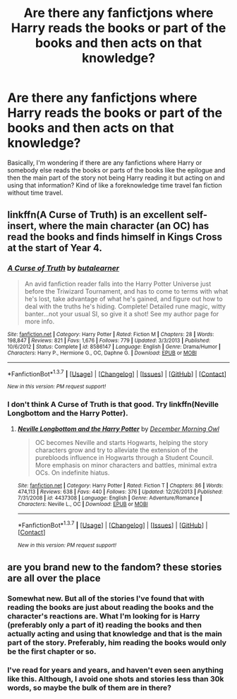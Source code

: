 #+TITLE: Are there any fanfictjons where Harry reads the books or part of the books and then acts on that knowledge?

* Are there any fanfictjons where Harry reads the books or part of the books and then acts on that knowledge?
:PROPERTIES:
:Author: RealityWanderer
:Score: 10
:DateUnix: 1462321817.0
:DateShort: 2016-May-04
:FlairText: Request
:END:
Basically, I'm wondering if there are any fanfictions where Harry or somebody else reads the books or parts of the books like the epilogue and then the main part of the story not being Harry reading it but acting on and using that information? Kind of like a foreknowledge time travel fan fiction without time travel.


** linkffn(A Curse of Truth) is an excellent self-insert, where the main character (an OC) has read the books and finds himself in Kings Cross at the start of Year 4.
:PROPERTIES:
:Author: Ember_Rising
:Score: 3
:DateUnix: 1462333259.0
:DateShort: 2016-May-04
:END:

*** [[http://www.fanfiction.net/s/8586147/1/][*/A Curse of Truth/*]] by [[https://www.fanfiction.net/u/4024547/butalearner][/butalearner/]]

#+begin_quote
  An avid fanfiction reader falls into the Harry Potter Universe just before the Triwizard Tournament, and has to come to terms with what he's lost, take advantage of what he's gained, and figure out how to deal with the truths he's hiding. Complete! Detailed rune magic, witty banter...not your usual SI, so give it a shot! See my author page for more info.
#+end_quote

^{/Site/: [[http://www.fanfiction.net/][fanfiction.net]] *|* /Category/: Harry Potter *|* /Rated/: Fiction M *|* /Chapters/: 28 *|* /Words/: 198,847 *|* /Reviews/: 821 *|* /Favs/: 1,676 *|* /Follows/: 779 *|* /Updated/: 3/3/2013 *|* /Published/: 10/6/2012 *|* /Status/: Complete *|* /id/: 8586147 *|* /Language/: English *|* /Genre/: Drama/Humor *|* /Characters/: Harry P., Hermione G., OC, Daphne G. *|* /Download/: [[http://www.p0ody-files.com/ff_to_ebook/ffn-bot/index.php?id=8586147&source=ff&filetype=epub][EPUB]] or [[http://www.p0ody-files.com/ff_to_ebook/ffn-bot/index.php?id=8586147&source=ff&filetype=mobi][MOBI]]}

--------------

*FanfictionBot*^{1.3.7} *|* [[[https://github.com/tusing/reddit-ffn-bot/wiki/Usage][Usage]]] | [[[https://github.com/tusing/reddit-ffn-bot/wiki/Changelog][Changelog]]] | [[[https://github.com/tusing/reddit-ffn-bot/issues/][Issues]]] | [[[https://github.com/tusing/reddit-ffn-bot/][GitHub]]] | [[[https://www.reddit.com/message/compose?to=%2Fu%2Ftusing][Contact]]]

^{/New in this version: PM request support!/}
:PROPERTIES:
:Author: FanfictionBot
:Score: 2
:DateUnix: 1462333307.0
:DateShort: 2016-May-04
:END:


*** I don't think A Curse of Truth is that good. Try linkffn(Neville Longbottom and the Harry Potter).
:PROPERTIES:
:Author: technoninja1
:Score: 1
:DateUnix: 1462375149.0
:DateShort: 2016-May-04
:END:

**** [[http://www.fanfiction.net/s/4437308/1/][*/Neville Longbottom and the Harry Potter/*]] by [[https://www.fanfiction.net/u/254022/December-Morning-Owl][/December Morning Owl/]]

#+begin_quote
  OC becomes Neville and starts Hogwarts, helping the story characters grow and try to alleviate the extension of the purebloods influence in Hogwarts through a Student Council. More emphasis on minor characters and battles, minimal extra OCs. On indefinite hiatus.
#+end_quote

^{/Site/: [[http://www.fanfiction.net/][fanfiction.net]] *|* /Category/: Harry Potter *|* /Rated/: Fiction T *|* /Chapters/: 86 *|* /Words/: 474,113 *|* /Reviews/: 638 *|* /Favs/: 440 *|* /Follows/: 376 *|* /Updated/: 12/26/2013 *|* /Published/: 7/31/2008 *|* /id/: 4437308 *|* /Language/: English *|* /Genre/: Adventure/Romance *|* /Characters/: Neville L., OC *|* /Download/: [[http://www.p0ody-files.com/ff_to_ebook/ffn-bot/index.php?id=4437308&source=ff&filetype=epub][EPUB]] or [[http://www.p0ody-files.com/ff_to_ebook/ffn-bot/index.php?id=4437308&source=ff&filetype=mobi][MOBI]]}

--------------

*FanfictionBot*^{1.3.7} *|* [[[https://github.com/tusing/reddit-ffn-bot/wiki/Usage][Usage]]] | [[[https://github.com/tusing/reddit-ffn-bot/wiki/Changelog][Changelog]]] | [[[https://github.com/tusing/reddit-ffn-bot/issues/][Issues]]] | [[[https://github.com/tusing/reddit-ffn-bot/][GitHub]]] | [[[https://www.reddit.com/message/compose?to=%2Fu%2Ftusing][Contact]]]

^{/New in this version: PM request support!/}
:PROPERTIES:
:Author: FanfictionBot
:Score: 1
:DateUnix: 1462375193.0
:DateShort: 2016-May-04
:END:


** are you brand new to the fandom? these stories are all over the place
:PROPERTIES:
:Author: Lord_Anarchy
:Score: -1
:DateUnix: 1462323733.0
:DateShort: 2016-May-04
:END:

*** Somewhat new. But all of the stories I've found that with reading the books are just about reading the books and the character's reactions are. What I'm looking for is Harry (preferably only a part of it) reading the books and then actually acting and using that knowledge and that is the main part of the story. Preferably, him reading the books would only be the first chapter or so.
:PROPERTIES:
:Author: RealityWanderer
:Score: 2
:DateUnix: 1462324324.0
:DateShort: 2016-May-04
:END:


*** I've read for years and years, and haven't even seen anything like this. Although, I avoid one shots and stories less than 30k words, so maybe the bulk of them are in there?
:PROPERTIES:
:Author: gaapre
:Score: 2
:DateUnix: 1462344183.0
:DateShort: 2016-May-04
:END:
